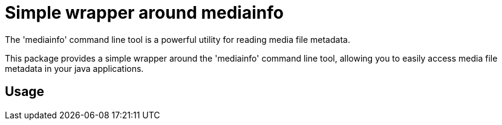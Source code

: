 
= Simple wrapper around mediainfo

The 'mediainfo' command line tool is a powerful utility for reading media file metadata.

This package provides a simple wrapper around the 'mediainfo' command line tool, allowing you to easily access media file metadata in your java applications.

== Usage
[source,java]
----
----
